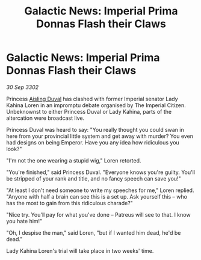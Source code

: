 :PROPERTIES:
:ID:       2b462139-60c4-4449-ac90-cfaf908e202c
:END:
#+title: Galactic News: Imperial Prima Donnas Flash their Claws
#+filetags: :3302:galnet:

* Galactic News: Imperial Prima Donnas Flash their Claws

/30 Sep 3302/

Princess [[id:b402bbe3-5119-4d94-87ee-0ba279658383][Aisling Duval]] has clashed with former Imperial senator Lady Kahina Loren in an impromptu debate organised by The Imperial Citizen. Unbeknownst to either Princess Duval or Lady Kahina, parts of the altercation were broadcast live. 

Princess Duval was heard to say: "You really thought you could swan in here from your provincial little system and get away with murder? You even had designs on being Emperor. Have you any idea how ridiculous you look?" 

"I'm not the one wearing a stupid wig," Loren retorted. 

"You're finished," said Princess Duval. "Everyone knows you're guilty. You'll be stripped of your rank and title, and no fancy speech can save you!" 

"At least I don't need someone to write my speeches for me," Loren replied. "Anyone with half a brain can see this is a set up. Ask yourself this – who has the most to gain from this ridiculous charade?" 

"Nice try. You'll pay for what you've done – Patreus will see to that. I know you hate him!" 

"Oh, I despise the man," said Loren, "but if I wanted him dead, he'd be dead." 

Lady Kahina Loren's trial will take place in two weeks' time.
